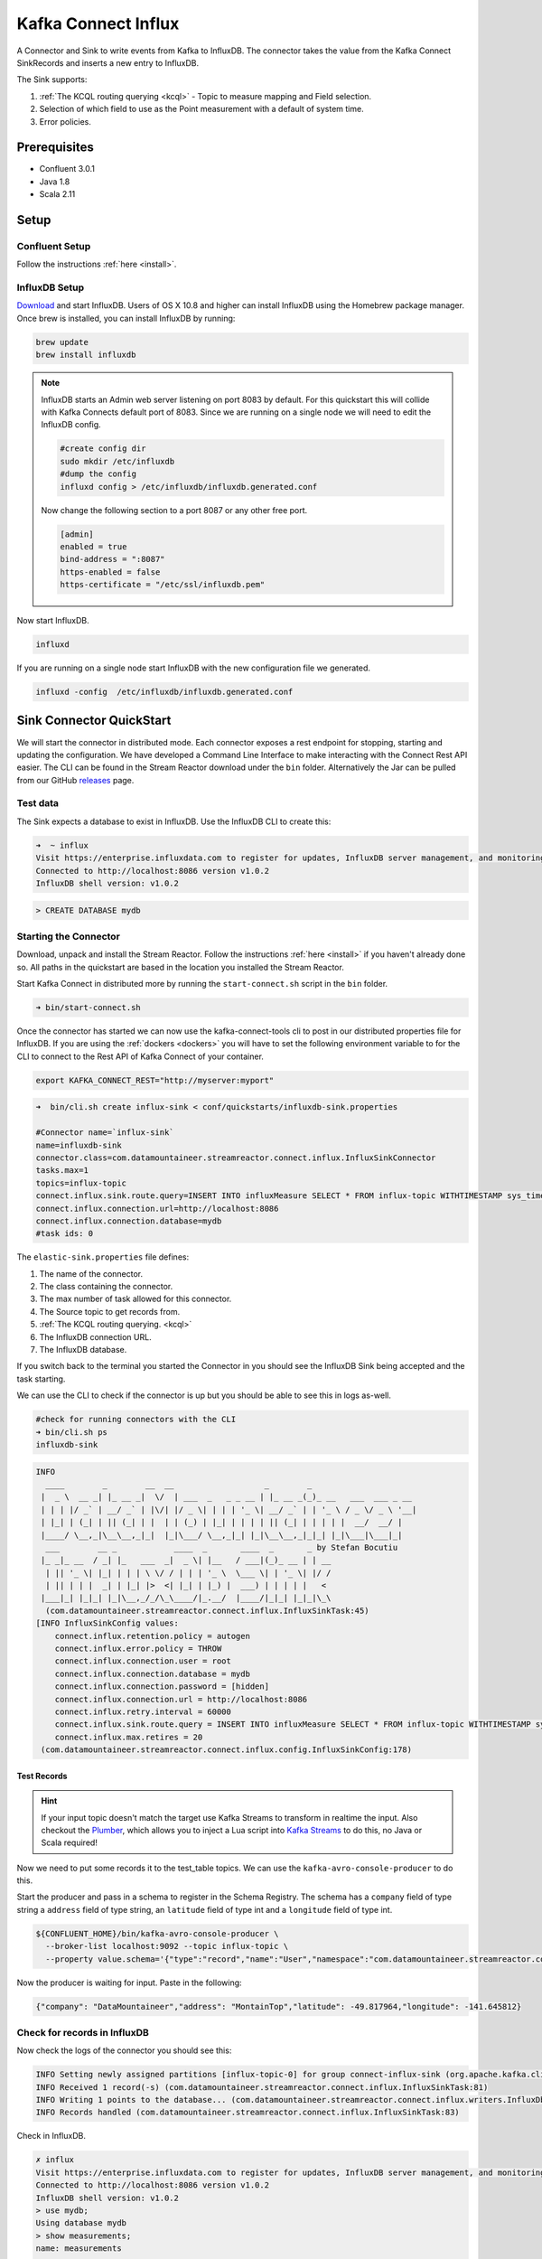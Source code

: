 Kafka Connect Influx
====================

A Connector and Sink to write events from Kafka to InfluxDB. The connector takes the value from the Kafka Connect SinkRecords
and inserts a new entry to InfluxDB.

The Sink supports:

1. :ref:`The KCQL routing querying <kcql>` - Topic to measure mapping and Field selection.
2. Selection of which field to use as the Point measurement with a default of system time.
3. Error policies.

Prerequisites
-------------

- Confluent 3.0.1
- Java 1.8
- Scala 2.11

Setup
-----

Confluent Setup
~~~~~~~~~~~~~~~

Follow the instructions :ref:`here <install>`.

InfluxDB Setup
~~~~~~~~~~~~~~

`Download <https://influxdata.com/downloads/#influxdb>`__ and start InfluxDB. Users of OS X 10.8 and higher can install InfluxDB using the Homebrew package manager.
Once brew is installed, you can install InfluxDB by running:

.. sourcecode:: bash

    brew update
    brew install influxdb

.. note::

    InfluxDB starts an Admin web server listening on port 8083 by default. For this quickstart this will collide with Kafka
    Connects default port of 8083. Since we are running on a single node we will need to  edit the InfluxDB config.

    .. sourcecode:: bash

        #create config dir
        sudo mkdir /etc/influxdb
        #dump the config
        influxd config > /etc/influxdb/influxdb.generated.conf

    Now change the following section to a port 8087 or any other free port.

    .. sourcecode:: bash

        [admin]
        enabled = true
        bind-address = ":8087"
        https-enabled = false
        https-certificate = "/etc/ssl/influxdb.pem"

Now start InfluxDB.

.. sourcecode:: bash

    influxd

If you are running on a single node start InfluxDB with the new configuration file we generated.

.. sourcecode:: bash

    influxd -config  /etc/influxdb/influxdb.generated.conf

Sink Connector QuickStart
-------------------------

We will start the connector in distributed mode. Each connector exposes a rest endpoint for stopping, starting and updating the configuration. We have developed
a Command Line Interface to make interacting with the Connect Rest API easier. The CLI can be found in the Stream Reactor download under
the ``bin`` folder. Alternatively the Jar can be pulled from our GitHub
`releases <https://github.com/datamountaineer/kafka-connect-tools/releases>`__ page.

Test data
~~~~~~~~~

The Sink expects a database to exist in InfluxDB. Use the InfluxDB CLI to create this:

.. sourcecode:: bash

    ➜  ~ influx
    Visit https://enterprise.influxdata.com to register for updates, InfluxDB server management, and monitoring.
    Connected to http://localhost:8086 version v1.0.2
    InfluxDB shell version: v1.0.2

.. sourcecode:: bash

    > CREATE DATABASE mydb


Starting the Connector
~~~~~~~~~~~~~~~~~~~~~~~~~~~~~~~~~~~~

Download, unpack and install the Stream Reactor. Follow the instructions :ref:`here <install>` if you haven't already done so.
All paths in the quickstart are based in the location you installed the Stream Reactor.

Start Kafka Connect in distributed more by running the ``start-connect.sh`` script in the ``bin`` folder.

.. sourcecode:: bash

    ➜ bin/start-connect.sh

Once the connector has started we can now use the kafka-connect-tools cli to post in our distributed properties file for InfluxDB.
If you are using the :ref:`dockers <dockers>` you will have to set the following environment variable to for the CLI to
connect to the Rest API of Kafka Connect of your container.

.. sourcecode:: bash

   export KAFKA_CONNECT_REST="http://myserver:myport"

.. sourcecode:: bash

    ➜  bin/cli.sh create influx-sink < conf/quickstarts/influxdb-sink.properties

    #Connector name=`influx-sink`
    name=influxdb-sink
    connector.class=com.datamountaineer.streamreactor.connect.influx.InfluxSinkConnector
    tasks.max=1
    topics=influx-topic
    connect.influx.sink.route.query=INSERT INTO influxMeasure SELECT * FROM influx-topic WITHTIMESTAMP sys_time()
    connect.influx.connection.url=http://localhost:8086
    connect.influx.connection.database=mydb
    #task ids: 0

The ``elastic-sink.properties`` file defines:

1. The name of the connector.
2. The class containing the connector.
3. The max number of task allowed for this connector.
4. The Source topic to get records from.
5. :ref:`The KCQL routing querying. <kcql>`
6. The InfluxDB connection URL.
7. The InfluxDB database.

If you switch back to the terminal you started the Connector in you should see the InfluxDB Sink being accepted and the
task starting.

We can use the CLI to check if the connector is up but you should be able to see this in logs as-well.

.. sourcecode:: bash

    #check for running connectors with the CLI
    ➜ bin/cli.sh ps
    influxdb-sink

.. sourcecode:: bash

    INFO
      ____        _        __  __                   _        _
     |  _ \  __ _| |_ __ _|  \/  | ___  _   _ _ __ | |_ __ _(_)_ __   ___  ___ _ __
     | | | |/ _` | __/ _` | |\/| |/ _ \| | | | '_ \| __/ _` | | '_ \ / _ \/ _ \ '__|
     | |_| | (_| | || (_| | |  | | (_) | |_| | | | | || (_| | | | | |  __/  __/ |
     |____/ \__,_|\__\__,_|_|  |_|\___/ \__,_|_| |_|\__\__,_|_|_| |_|\___|\___|_|
      ___        __ _            ____  _       ____  _       _ by Stefan Bocutiu
     |_ _|_ __  / _| |_   ___  _|  _ \| |__   / ___|(_)_ __ | | __
      | || '_ \| |_| | | | \ \/ / | | | '_ \  \___ \| | '_ \| |/ /
      | || | | |  _| | |_| |>  <| |_| | |_) |  ___) | | | | |   <
     |___|_| |_|_| |_|\__,_/_/\_\____/|_.__/  |____/|_|_| |_|_|\_\
      (com.datamountaineer.streamreactor.connect.influx.InfluxSinkTask:45)
    [INFO InfluxSinkConfig values:
        connect.influx.retention.policy = autogen
        connect.influx.error.policy = THROW
        connect.influx.connection.user = root
        connect.influx.connection.database = mydb
        connect.influx.connection.password = [hidden]
        connect.influx.connection.url = http://localhost:8086
        connect.influx.retry.interval = 60000
        connect.influx.sink.route.query = INSERT INTO influxMeasure SELECT * FROM influx-topic WITHTIMESTAMP sys_time()
        connect.influx.max.retires = 20
     (com.datamountaineer.streamreactor.connect.influx.config.InfluxSinkConfig:178)


Test Records
^^^^^^^^^^^^

.. hint::

    If your input topic doesn't match the target use Kafka Streams to transform in realtime the input. Also checkout the
    `Plumber <https://github.com/rollulus/kafka-streams-plumber>`__, which allows you to inject a Lua script into
    `Kafka Streams <http://www.confluent.io/blog/introducing-kafka-streams-stream-processing-made-simple>`__ to do this,
    no Java or Scala required!

Now we need to put some records it to the test_table topics. We can use the ``kafka-avro-console-producer`` to do this.

Start the producer and pass in a schema to register in the Schema Registry. The schema has a ``company`` field of type
string a ``address`` field of type string, an ``latitude`` field of type int and a ``longitude`` field of type int.

.. sourcecode:: bash

    ${CONFLUENT_HOME}/bin/kafka-avro-console-producer \
      --broker-list localhost:9092 --topic influx-topic \
      --property value.schema='{"type":"record","name":"User","namespace":"com.datamountaineer.streamreactor.connect.influx","fields":[{"name":"company","type":"string"},{"name":"address","type":"string"},{"name":"latitude","type":"float"},{"name":"longitude","type":"float"}]}'

Now the producer is waiting for input. Paste in the following:

.. sourcecode:: bash

    {"company": "DataMountaineer","address": "MontainTop","latitude": -49.817964,"longitude": -141.645812}

Check for records in InfluxDB
~~~~~~~~~~~~~~~~~~~~~~~~~~~~~

Now check the logs of the connector you should see this:

.. sourcecode:: bash

    INFO Setting newly assigned partitions [influx-topic-0] for group connect-influx-sink (org.apache.kafka.clients.consumer.internals.ConsumerCoordinator:231)
    INFO Received 1 record(-s) (com.datamountaineer.streamreactor.connect.influx.InfluxSinkTask:81)
    INFO Writing 1 points to the database... (com.datamountaineer.streamreactor.connect.influx.writers.InfluxDbWriter:45)
    INFO Records handled (com.datamountaineer.streamreactor.connect.influx.InfluxSinkTask:83)


Check in InfluxDB.

.. sourcecode:: bash

    ✗ influx
    Visit https://enterprise.influxdata.com to register for updates, InfluxDB server management, and monitoring.
    Connected to http://localhost:8086 version v1.0.2
    InfluxDB shell version: v1.0.2
    > use mydb;
    Using database mydb
    > show measurements;
    name: measurements
    ------------------
    name
    influxMeasure

    > select * from influxMeasure;
    name: influxMeasure
    -------------------
    time			address		async	company		latitude		longitude
    1478269679104000000	MontainTop	true	DataMountaineer	-49.817962646484375	-141.64581298828125


Features
--------

1. Topic to index mapping.
3. Auto mapping of the Kafka topic schema to the index.
4. Field selection

Kafka Connect Query Language
~~~~~~~~~~~~~~~~~~~~~~~~~~~~

**K** afka **C** onnect **Q** uery **L**, :ref:`KCQL <kcql>` allows for routing and mapping using a SQL like syntax,
consolidating typically features in to one configuration option.

The Influx Sink supports the following:

.. sourcecode:: bash

    INSERT INTO <measure> SELECT <fields> FROM <source topic> WITHTIMESTAMP <field_name>|sys_time()

Example:

.. sourcecode:: sql

    #Insert mode, select all fields from topicA and write to indexA
    INSERT INTO measureA SELECT * FROM topicA

    #Insert mode, select 3 fields and rename from topicB and write to indexB, use field Y as the point measurement
    INSERT INTO measureB SELECT x AS a, y AS b and z AS c FROM topicB WITHTIMESTAMP y

    #Insert mode, select 3 fields and rename from topicB and write to indexB, use field Y as the current system time for
    #Point measurement
    INSERT INTO measureB SELECT x AS a, y AS b and z AS c FROM topicB WITHTIMESTAMP sys_time()

This is set in the ``connect.influx.sink.kcql`` option.

Error Polices
~~~~~~~~~~~~~

The Sink has three error policies that determine how failed writes to the target database are handled. The error policies
affect the behaviour of the schema evolution characteristics of the sink. See the schema evolution section for more
information.

**Throw**

Any error on write to the target database will be propagated up and processing is stopped. This is the default
behaviour.

**Noop**

Any error on write to the target database is ignored and processing continues.

.. warning::

    This can lead to missed errors if you don't have adequate monitoring. Data is not lost as it's still in Kafka
    subject to Kafka's retention policy. The Sink currently does **not** distinguish between integrity constraint
    violations and or other expections thrown by drivers.

**Retry**

Any error on write to the target database causes the RetryIterable exception to be thrown. This causes the
Kafka connect framework to pause and replay the message. Offsets are not committed. For example, if the table is offline
it will cause a write failure, the message can be replayed. With the Retry policy the issue can be fixed without stopping
the sink.

The length of time the Sink will retry can be controlled by using the ``connect.influx.sink.max.retries`` and the
``connect.influx.sink.retry.interval``.

Configurations
--------------

``connect.influx.sink.kcql``

Kafka connect query language expression. Allows for expressive topic to table routing, field selection and renaming. For
InfluxDB it allows either setting a default or selecting a field from the topic as the Point measurement.

* Data type : string
* Importance: high
* Optional  : no

``connect.influx.connection.url``

The InfluxDB database url.

* Data type : string
* Importance: high
* Optional  : no

``connect.influx.connection.database``

The InfluxDB database.

* Data type : string
* Importance: high
* Optional  : no

``connect.influx.connection.username``

The InfluxDB username.

* Data type : string
* Importance: high
* Optional  : yes

``connect.influx.connection.password``

The InfluxDB password.

* Data type : string
* Importance: high
* Optional  : yes

``connect.influx.retention.policy``

Determines how long InfluxDB keeps the data - the options for specifying the duration of the retention policy are
listed below. Note that the minimum retention period is one hour. DURATION determines how long InfluxDB keeps the
data - the options for specifying the duration of the retention policy are listed below. Note that the minimum retention
period is one hour.

m minutes
h hours
d days
w weeks
INF infinite

Default retention is `autogen` from 1.0 onwards or `default` for any previous version

* Data type : string
* Importance: medium
* Optional  : yes


``connect.influx.sink.error.policy``

Specifies the action to be taken if an error occurs while inserting the data.

There are three available options, **noop**, the error is swallowed, **throw**, the error is allowed to propagate and retry.
For **retry** the Kafka message is redelivered up to a maximum number of times specified by the ``connect.influx.sink.max.retries``
option. The ``connect.influx.sink.retry.interval`` option specifies the interval between retries.

The errors will be logged automatically.

* Type: string
* Importance: medium
* Optional: yes
* Default: RETRY


``connect.influx.sink.max.retries``

The maximum number of times a message is retried. Only valid when the ``connect.influx.sink.error.policy`` is set to ``retry``.

* Type: string
* Importance: medium
* Optional: yes
* Default: 10


``connect.influx.sink.retry.interval``

The interval, in milliseconds between retries if the Sink is using ``connect.influx.sink.error.policy`` set to **RETRY**.

* Type: int
* Importance: high
* Optional: no
* Default : 60000 (1 minute)

Example
~~~~~~~

.. sourcecode:: bash

    name=elastic-sink
    connector.class=com.datamountaineer.streamreactor.connect.elastic.ElasticSinkConnector
    connect.elastic.url=localhost:9300
    connect.elastic.cluster.name=elasticsearch
    tasks.max=1
    topics=test_table
    connect.elastic.sink.kcql=INSERT INTO INDEX_1 SELECT field1, field2 FROM TOPIC1

Schema Evolution
----------------

Upstream changes to schemas are handled by Schema registry which will validate the addition and removal
or fields, data type changes and if defaults are set. The Schema Registry enforces Avro schema evolution rules.
More information can be found `here <http://docs.confluent.io/3.0.1/schema-registry/docs/api.html#compatibility>`_.

Elastic Search is very flexible about what is inserted. All documents in Elasticsearch are stored in an index. We do not
need to tell Elasticsearch in advance what an index will look like (eg what fields it will contain) as Elasticsearch will
adapt the index dynamically as more documents are added, but we must at least create the index first. The Sink connector
automatically creates the index at start up if it doesn't exist.

The Elastic Search Sink will automatically index if new fields are added to the Source topic, if fields are removed
the Kafka Connect framework will return the default value for this field, dependent of the compatibility settings of the
Schema registry.


Deployment Guidelines
---------------------

TODO

TroubleShooting
---------------

TODO


